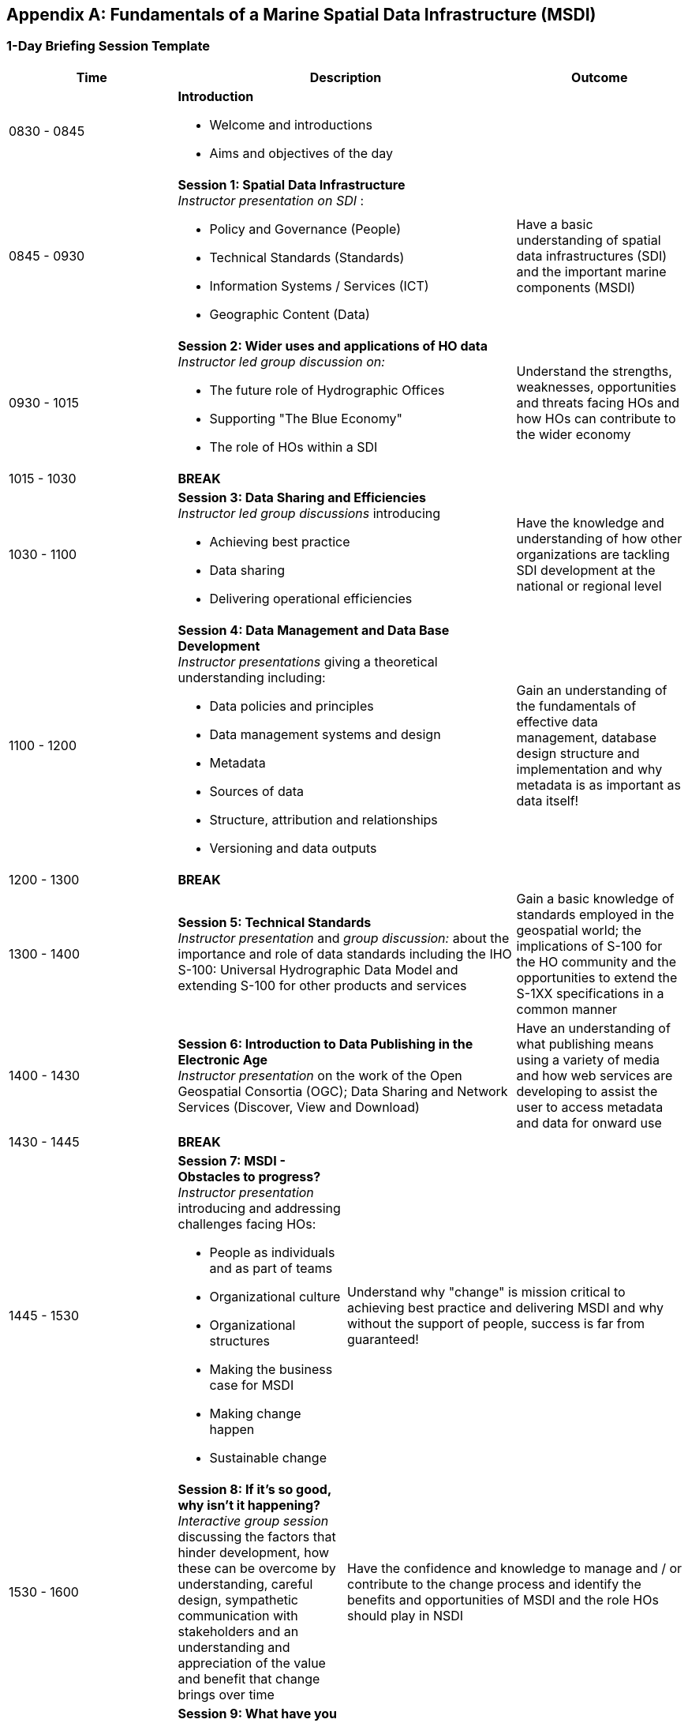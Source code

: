 [[annexE]]
[appendix]
== Fundamentals of a Marine Spatial Data Infrastructure (MSDI)

=== 1-Day Briefing Session Template

[%unnumbered]
|===
^.^h| Time 2+^.^h| Description ^.^h| Outcome

| 0830 - 0845 2+a| *Introduction*

* Welcome and introductions
* Aims and objectives of the day |

| 0845 - 0930 2+a| *Session 1: Spatial Data Infrastructure* +
_Instructor presentation on SDI_ :

* Policy and Governance (People)
* Technical Standards (Standards)
* Information Systems / Services (ICT)
* Geographic Content (Data) a| Have a basic understanding of spatial data infrastructures (SDI) and the important marine components (MSDI)

| 0930 - 1015 2+a| *Session 2: Wider uses and applications of HO data* +
_Instructor led group discussion on:_

* The future role of Hydrographic Offices 
* Supporting "The Blue Economy"
* The role of HOs within a SDI a| Understand the strengths, weaknesses, opportunities and threats facing HOs and how HOs can contribute to the wider economy

| 1015 - 1030 3+^.^| *BREAK*

| 1030 - 1100 2+a| *Session 3: Data Sharing and Efficiencies* +
_Instructor led group discussions_ introducing

* Achieving best practice
* Data sharing 
* Delivering operational efficiencies a| Have the knowledge and understanding of how other organizations are tackling SDI development at the national or regional level

| 1100 - 1200 2+a| *Session 4: Data Management and Data Base Development* +
_Instructor presentations_ giving a theoretical understanding including:

* Data policies and principles
* Data management systems and design
* Metadata
* Sources of data
* Structure, attribution and relationships
* Versioning and data outputs a| Gain an understanding of the fundamentals of effective data management, database design structure and implementation and why metadata is as important as data itself!

| 1200 - 1300 3+^.^| *BREAK*

| 1300 - 1400 2+a| *Session 5: Technical Standards* +
_Instructor presentation_ and _group discussion:_ about the importance and role of data standards including the IHO S-100: Universal Hydrographic Data Model and extending S-100 for other products and services a| Gain a basic knowledge of standards employed in the geospatial world; the implications of S-100 for the HO community and the opportunities to extend the S-1XX specifications in a common manner

| 1400 - 1430 2+a| *Session 6: Introduction to Data Publishing in the Electronic Age* +
_Instructor presentation_ on the work of the Open Geospatial Consortia (OGC); Data Sharing and Network Services (Discover, View and Download) a| Have an understanding of what publishing means using a variety of media and how web services are developing to assist the user to access metadata and data for onward use

| 1430 - 1445 3+^.^| *BREAK*

| 1445 - 1530 a| *Session 7: MSDI - Obstacles to progress?* +
_Instructor presentation_ introducing and addressing challenges facing HOs:

* People as individuals and as part of teams
* Organizational culture
* Organizational structures
* Making the business case for MSDI
* Making change happen
* Sustainable change 2+a| Understand why "change" is mission critical to achieving best practice and delivering MSDI and why without the support of people, success is far from guaranteed!

| 1530 - 1600 a| *Session 8: If it's so good, why isn't it happening?* +
_Interactive group session_ discussing the factors that hinder development, how these can be overcome by understanding, careful design, sympathetic communication with stakeholders and an understanding and appreciation of the value and benefit that change brings over time 2+a| Have the confidence and knowledge to manage and / or contribute to the change process and identify the benefits and opportunities of MSDI and the role HOs should play in NSDI

| 1600 - 1630 a| *Session 9: What have you learnt today?* +
_Interactive group discussion:_

* Review Key Points and Messages 
* Has the briefing met your expectations?
* How can you deliver MSDI and best practice? 
* What will success look like?
* What are the next steps? 2+a| Reinforce key messages learnt so that attendees have a knowledge and understanding and of the fundamentals of MSDI and how people, organizations and processes influence outcomes 

a| 3+^.^| *End of Briefing Session*

|===